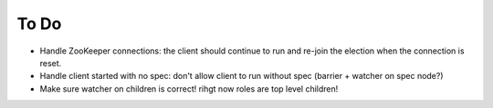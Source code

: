 To Do
=====

* Handle ZooKeeper connections: the client should continue to run and re-join the election when the connection is reset.
* Handle client started with no spec: don't allow client to run without spec (barrier + watcher on spec node?)
* Make sure watcher on children is correct! rihgt now roles are top level children!